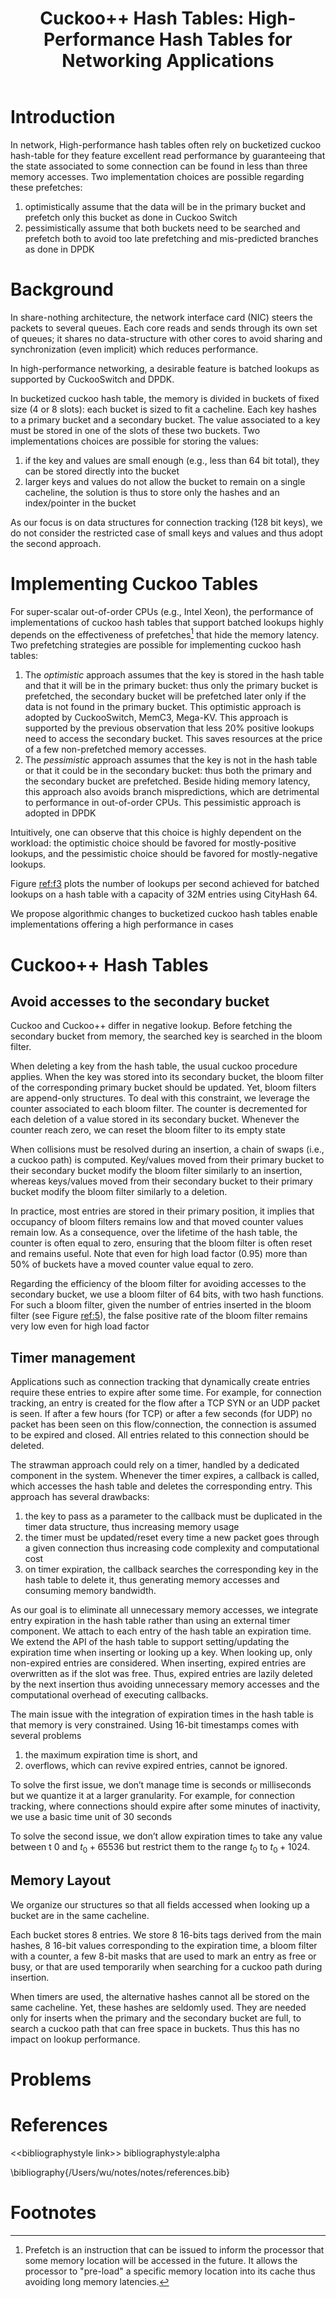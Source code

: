 #+title: Cuckoo++ Hash Tables: High-Performance Hash Tables for Networking Applications

#+AUTHOR:
#+LATEX_HEADER: \input{/Users/wu/notes/preamble.tex}
#+EXPORT_FILE_NAME: ../../latex/papers/data_structure/cuckoo++_hash_table.tex
#+LATEX_HEADER: \graphicspath{{../../../paper/data_structure/}}
#+OPTIONS: toc:nil
#+STARTUP: shrink
* Introduction
        In network, High-performance hash tables often rely on bucketized cuckoo hash-table for they feature
        excellent read performance by guaranteeing that the state associated to some connection can be found
        in less than three memory accesses. Two implementation choices are possible regarding these
        prefetches:
        1. optimistically assume that the data will be in the primary bucket and prefetch only this bucket as
           done in Cuckoo Switch
        2. pessimistically assume that both buckets need to be searched and prefetch both to avoid too late
           prefetching and mis-predicted branches as done in DPDK
* Background
        In share-nothing architecture, the network interface card (NIC) steers the packets to several queues.
        Each core reads and sends through its own set of queues; it shares no data-structure with other cores
        to avoid sharing and synchronization (even implicit) which reduces performance.

        In high-performance networking, a desirable feature is batched lookups as supported by CuckooSwitch
        and DPDK.

        In bucketized cuckoo hash table, the memory is divided in buckets of fixed size (4 or 8 slots): each
        bucket is sized to fit a cacheline. Each key hashes to a primary bucket and a secondary bucket. The
        value associated to a key must be stored in one of the slots of these two buckets. Two implementations
        choices are possible for storing the values:
        1. if the key and values are small enough (e.g., less than 64 bit total), they can be stored directly
           into the bucket
        2. larger keys and values do not allow the bucket to remain on a single cacheline, the solution is
           thus to store only the hashes and an index/pointer in the bucket

        As our focus is on data structures for connection tracking (128 bit keys), we do not consider the
        restricted case of small keys and values and thus adopt the second approach.
* Implementing Cuckoo Tables
        #+ATTR_LATEX: :width .8\textwidth :float nil
        #+NAME:
        #+CAPTION:
        [[../../images/papers/178.png]]

        For super-scalar out-of-order CPUs (e.g., Intel Xeon), the performance of implementations of cuckoo
        hash tables that support batched lookups highly depends on the effectiveness of prefetches[fn:1] that
        hide the memory latency.
        Two prefetching strategies are possible for implementing cuckoo hash tables:
        1. The /optimistic/ approach assumes that the key is stored in the hash table and that it will be in the
           primary bucket: thus only the primary bucket is prefetched, the secondary bucket will be prefetched
           later only if the data is not found in the primary bucket. This optimistic approach is adopted by
           CuckooSwitch, MemC3, Mega-KV. This approach is supported by the previous observation
           that less 20% positive lookups need to access the secondary bucket. This saves resources at the
           price of a few non-prefetched memory accesses.
        2. The /pessimistic/ approach assumes that the key is not in the hash table or that it could be in the
           secondary bucket: thus both the primary and the secondary bucket are prefetched. Beside hiding
           memory latency, this approach also avoids branch mispredictions, which are detrimental to
           performance in out-of-order CPUs. This pessimistic approach is adopted in DPDK

        Intuitively, one can observe that this choice is highly dependent on the workload: the optimistic
        choice should be favored for mostly-positive lookups, and the pessimistic choice should be favored for
        mostly-negative lookups.

        Figure [[ref:f3]] plots the number of lookups per second achieved for batched lookups on a hash table with
        a capacity of 32M entries using CityHash 64.
        #+ATTR_LATEX: :width .8\textwidth :float nil
        #+NAME: f3
        #+CAPTION:
        [[../../images/papers/179.png]]


        We propose algorithmic changes to bucketized cuckoo hash tables  enable implementations offering a
        high performance in cases
* Cuckoo++ Hash Tables
** Avoid accesses to the secondary bucket
        #+ATTR_LATEX: :width .\textwidth :float nil
        #+NAME: 4
        #+CAPTION:
        [[../../images/papers/180.png]]

        Cuckoo and Cuckoo++ differ in negative lookup. Before fetching the secondary bucket from memory, the
        searched key is searched in the bloom filter.

        When deleting a key from the hash table, the usual cuckoo procedure applies. When the key was stored
        into its secondary bucket, the bloom filter of the corresponding primary bucket should be updated.
        Yet, bloom filters are append-only structures. To deal with this constraint, we leverage the counter
        associated to each bloom filter. The counter is decremented for each deletion of a value stored in its
        secondary bucket. Whenever the counter reach zero, we can reset the bloom filter to its empty state

        When collisions must be resolved during an insertion, a chain of swaps (i.e., a cuckoo path) is
        computed. Key/values moved from their primary bucket to their secondary bucket modify the bloom filter
        similarly to an insertion, whereas keys/values moved from their secondary bucket to their primary
        bucket modify the bloom filter similarly to a deletion.

        In practice, most entries are stored in their primary position, it implies that occupancy of bloom
        filters remains low and that moved counter values remain low. As a consequence, over the lifetime of
        the hash table, the counter is often equal to zero, ensuring that the bloom filter is often reset and
        remains useful. Note that even for high load factor (0.95) more than 50% of buckets have a moved
        counter value equal to zero.

        Regarding the efficiency of the bloom filter for avoiding accesses to the secondary bucket, we use a
        bloom filter of 64 bits, with two hash functions. For such a bloom filter, given the number of entries
        inserted in the bloom filter (see Figure [[ref:5]]), the false positive rate of the bloom filter remains
        very low even for high load factor

        #+ATTR_LATEX: :width .8\textwidth :float nil
        #+NAME: 5
        #+CAPTION:
        [[../../images/papers/181.png]]

        #+ATTR_LATEX: :width .8\textwidth :float nil
        #+NAME: t2
        #+CAPTION:
        [[../../images/papers/182.png]]
** Timer management
        Applications such as connection tracking that dynamically create entries require these entries to
        expire after some time. For example, for connection tracking, an entry is created for the flow after a
        TCP SYN or an UDP packet is seen. If after a few hours (for TCP) or after a few seconds (for UDP) no
        packet has been seen on this flow/connection, the connection is assumed to be expired and closed. All
        entries related to this connection should be deleted.

        The strawman approach could rely on a timer, handled by a dedicated component in the system. Whenever
        the timer expires, a callback is called, which accesses the hash table and deletes the corresponding
        entry. This approach has several drawbacks:
        1. the key to pass as a parameter to the callback must be duplicated in the timer data structure, thus
           increasing memory usage
        2. the timer must be updated/reset every time a new packet goes through a given connection thus
           increasing code complexity and computational cost
        3. on timer expiration, the callback searches the corresponding key in the hash table to delete it,
           thus generating memory accesses and consuming memory bandwidth.

        As our goal is to eliminate all unnecessary memory accesses, we integrate entry expiration in the hash
        table rather than using an external timer component. We attach to each entry of the hash table an
        expiration time. We extend the API of the hash table to support setting/updating the expiration time
        when inserting or looking up a key. When looking up, only non-expired entries are considered. When
        inserting, expired entries are overwritten as if the slot was free. Thus, expired entries are lazily
        deleted by the next insertion thus avoiding unnecessary memory accesses and the computational overhead
        of executing callbacks.

        The main issue with the integration of expiration times in the hash table is that memory is very
        constrained. Using 16-bit timestamps comes with several problems
        1. the maximum expiration time is short, and
        2. overflows, which can revive expired entries, cannot be ignored.

        To solve the first issue, we don’t manage time is seconds or milliseconds but we quantize it at a
        larger granularity. For example, for connection tracking, where connections should expire after some
        minutes of inactivity, we use a basic time unit of 30 seconds

        To solve the second issue, we don’t allow expiration times to take any value between t 0 and
        \(t_0+65536\) but restrict them to the range \(t_0\) to \(t_0+1024\).
** Memory Layout
        We organize our structures so that all fields accessed when looking up a bucket are in the same
        cacheline.
        #+ATTR_LATEX: :width .8\textwidth :float nil
        #+NAME: 6
        #+CAPTION:
        [[../../images/papers/183.png]]

        Each bucket stores 8 entries. We store 8 16-bits tags derived from the main hashes, 8 16-bit values
        corresponding to the expiration time, a bloom filter with a counter, a few 8-bit masks that are used
        to mark an entry as free or busy, or that are used temporarily when searching for a cuckoo path during
        insertion.

        When timers are used, the alternative hashes cannot all be stored on the same cacheline. Yet, these
        hashes are seldomly used. They are needed only for inserts when the primary and the secondary bucket
        are full, to search a cuckoo path that can free space in buckets. Thus this has no impact on lookup
        performance.
* Problems


* References
<<bibliographystyle link>>
bibliographystyle:alpha

\bibliography{/Users/wu/notes/notes/references.bib}

* Footnotes

[fn:1] Prefetch is an instruction that can be issued to inform the processor that some memory location will be
accessed in the future. It allows the processor to "pre-load" a specific memory location into its cache thus
avoiding long memory latencies.
